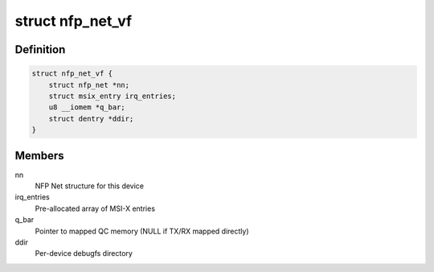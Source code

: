 .. -*- coding: utf-8; mode: rst -*-
.. src-file: drivers/net/ethernet/netronome/nfp/nfp_netvf_main.c

.. _`nfp_net_vf`:

struct nfp_net_vf
=================

.. c:type:: struct nfp_net_vf

    NFP VF-specific device structure

.. _`nfp_net_vf.definition`:

Definition
----------

.. code-block:: c

    struct nfp_net_vf {
        struct nfp_net *nn;
        struct msix_entry irq_entries;
        u8 __iomem *q_bar;
        struct dentry *ddir;
    }

.. _`nfp_net_vf.members`:

Members
-------

nn
    NFP Net structure for this device

irq_entries
    Pre-allocated array of MSI-X entries

q_bar
    Pointer to mapped QC memory (NULL if TX/RX mapped directly)

ddir
    Per-device debugfs directory

.. This file was automatic generated / don't edit.

